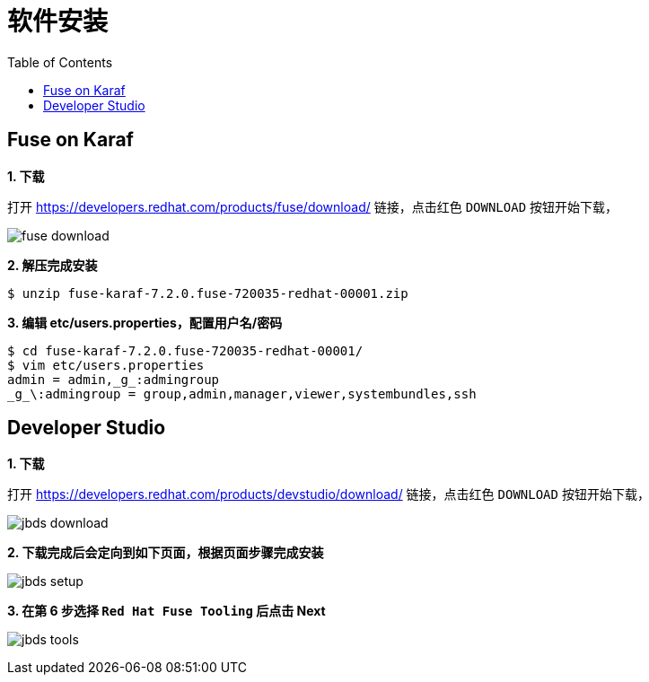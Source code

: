 = 软件安装
:toc: manual

== Fuse on Karaf 

*1. 下载*

打开 https://developers.redhat.com/products/fuse/download/ 链接，点击红色 `DOWNLOAD` 按钮开始下载，

image:img/fuse-download.png[]

[source, text]
.*2. 解压完成安装*
----
$ unzip fuse-karaf-7.2.0.fuse-720035-redhat-00001.zip
----

[source, text]
.*3. 编辑 etc/users.properties，配置用户名/密码*
----
$ cd fuse-karaf-7.2.0.fuse-720035-redhat-00001/
$ vim etc/users.properties
admin = admin,_g_:admingroup
_g_\:admingroup = group,admin,manager,viewer,systembundles,ssh
----

== Developer Studio

*1. 下载*

打开 https://developers.redhat.com/products/devstudio/download/ 链接，点击红色 `DOWNLOAD` 按钮开始下载，

image:img/jbds-download.png[]

*2. 下载完成后会定向到如下页面，根据页面步骤完成安装*

image:img/jbds-setup.png[]

*3. 在第 6 步选择 `Red Hat Fuse Tooling` 后点击 Next*

image:img/jbds-tools.png[]
